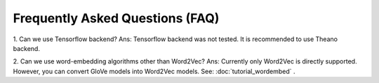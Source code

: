 Frequently Asked Questions (FAQ)
================================

1. Can we use Tensorflow backend?
Ans: Tensorflow backend was not tested. It is recommended to use Theano backend.

2. Can we use word-embedding algorithms other than Word2Vec?
Ans: Currently only Word2Vec is directly supported. However, you can
convert GloVe models into Word2Vec models. See: :doc:`tutorial_wordembed` .